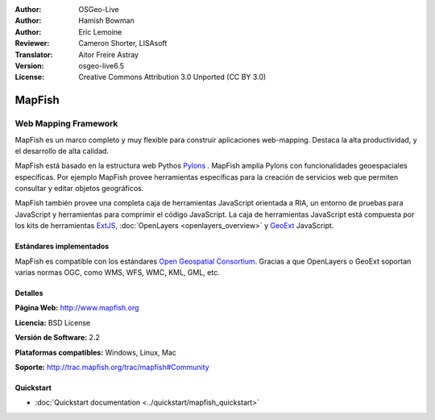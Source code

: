 :Author: OSGeo-Live
:Author: Hamish Bowman
:Author: Eric Lemoine
:Reviewer: Cameron Shorter, LISAsoft
:Translator: Aitor Freire Astray
:Version: osgeo-live6.5
:License: Creative Commons Attribution 3.0 Unported (CC BY 3.0)

.. image:: ../../images/project_logos/logo-mapfish.png
  :scale: 100 %
  :alt: project logo
  :align: right
  :target: http://www.mapfish.org

.. image:: ../../images/logos/OSGeo_project.png
  :scale: 100 %
  :alt: OSGeo Project
  :align: right
  :target: http://www.osgeo.org


MapFish
================================================================================

Web Mapping Framework
~~~~~~~~~~~~~~~~~~~~~~~~~~~~~~~~~~~~~~~~~~~~~~~~~~~~~~~~~~~~~~~~~~~~~~~~~~~~~~~~

MapFish es un marco completo y muy flexible para construir aplicaciones web-mapping.
Destaca la alta productividad, y el desarrollo de alta calidad. 

MapFish está basado en la estructura web Pythos `Pylons <http://pylonshq.com>`_ .
MapFish amplía Pylons con funcionalidades geoespaciales específicas. Por ejemplo
MapFish provee herramientas específicas para la creación de servicios web que
permiten consultar y editar objetos geográficos.

MapFish también provee una completa caja de herramientas JavaScript orientada a RIA, un
entorno de pruebas para JavaScript y herramientas para comprimir el código JavaScript.
La caja de herramientas JavaScript está compuesta por los kits de herramientas
`ExtJS <http://extjs.com>`_, :doc:`OpenLayers <openlayers_overview>` y `GeoExt <http://www.geoext.org>`_ JavaScript.

.. image:: ../../images/screenshots/800x600/mapfish-screenshot.jpg
  :scale: 50 %
  :alt: screenshot
  :align: right

Estándares implementados
--------------------------------------------------------------------------------

MapFish es compatible con los estándares `Open Geospatial Consortium
<http://www.opengeospatial.org/>`_. Gracias a que OpenLayers o GeoExt
soportan varias normas OGC, como WMS, WFS, WMC, KML, GML, etc.

Detalles
--------------------------------------------------------------------------------

**Página Web:** http://www.mapfish.org

**Licencia:** BSD License

**Versión de Software:** 2.2

**Plataformas compatibles:** Windows, Linux, Mac

**Soporte:** http://trac.mapfish.org/trac/mapfish#Community


Quickstart
--------------------------------------------------------------------------------

* :doc:`Quickstart documentation <../quickstart/mapfish_quickstart>`


